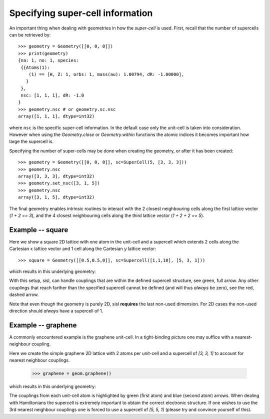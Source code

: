 
Specifying super-cell information
---------------------------------

An important thing when dealing with geometries in how the *super-cell* is
used. First, recall that the number of supercells can be retrieved by::

   >>> geometry = Geometry([[0, 0, 0]])
   >>> print(geometry)
   {na: 1, no: 1, species:
    {{Atoms(1):
       (1) == [H, Z: 1, orbs: 1, mass(au): 1.00794, dR: -1.00000], 
      }
    },
    nsc: [1, 1, 1], dR: -1.0
   }
   >>> geometry.nsc # or geometry.sc.nsc
   array([1, 1, 1], dtype=int32)

where ``nsc`` is the specific super-cell information. In the default
case only the unit-cell is taken into consideration. However when using
the `Geometry.close` or `Geometry.within` functions the atomic indices it
becomes important how large the supercell is.

Specifying the number of super-cells may be done when creating the geometry,
or after it has been created::

   >>> geometry = Geometry([[0, 0, 0]], sc=SuperCell(5, [3, 3, 3]))
   >>> geometry.nsc
   array([3, 3, 3], dtype=int32)
   >>> geometry.set_nsc([3, 1, 5])
   >>> geometry.nsc
   array([3, 1, 5], dtype=int32)

The final geometry enables intrinsic routines to interact with the 2 closest neighbouring cells
along the first lattice vector (`1 + 2 == 3`), and the 4 closest neighbouring cells
along the third lattice vector (`1 + 2 + 2 == 5`).

Example -- square
~~~~~~~~~~~~~~~~~

Here we show a square 2D lattice with one atom in the unit-cell and a supercell
which extends 2 cells along the Cartesian :math:`x` lattice vector and 1
cell along the Cartesian :math:`y` lattice vector::

  >>> square = Geometry([[0.5,0.5,0]], sc=Supercell([1,1,10], [5, 3, 1]))

which results in this underlying geometry:

.. image:: figures/04_supercell.png
   :width: 200pt
   :align: center
	
With this setup, sisl, can handle couplings that are within the defined supercell
structure, see green, full arrow. Any other couplings that reach farther than the
specified supercell cannot be defined (and will thus *always* be zero), see the
red, dashed arrow.

Note that even though the geometry is purely 2D, sisl **requires** the last non-used
dimension. For 2D cases the non-used direction should *always* have a supercell of 1.



Example -- graphene
~~~~~~~~~~~~~~~~~~~

A commonly encountered example is the graphene unit-cell. In a tight-binding picture
one may suffice with a nearest-neighbour coupling.

Here we create the simple graphene 2D lattice with 2 atoms per unit-cell and
a supercell of `[3, 3, 1]` to account for nearest neighbour couplings.

  >>> graphene = geom.graphene()

which results in this underlying geometry:

.. image:: figures/04_graphene_couplings.png
   :width: 200pt
   :align: center

The couplings from each unit-cell atom is highlighted by green (first atom) and
blue (second atom) arrows. When dealing with Hamiltonians the supercell is extremely
important to obtain the correct electronic structure. If one wishes to use the 3rd
nearest neighbour couplings one is forced to use a supercell of `[5, 5, 1]` (please
try and convince yourself of this).


